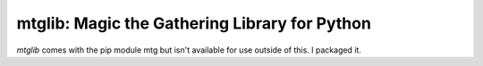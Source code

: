==============================================
mtglib: Magic the Gathering Library for Python
==============================================

*mtglib* comes with the pip module mtg but isn't available
for use outside of this.  I packaged it.
